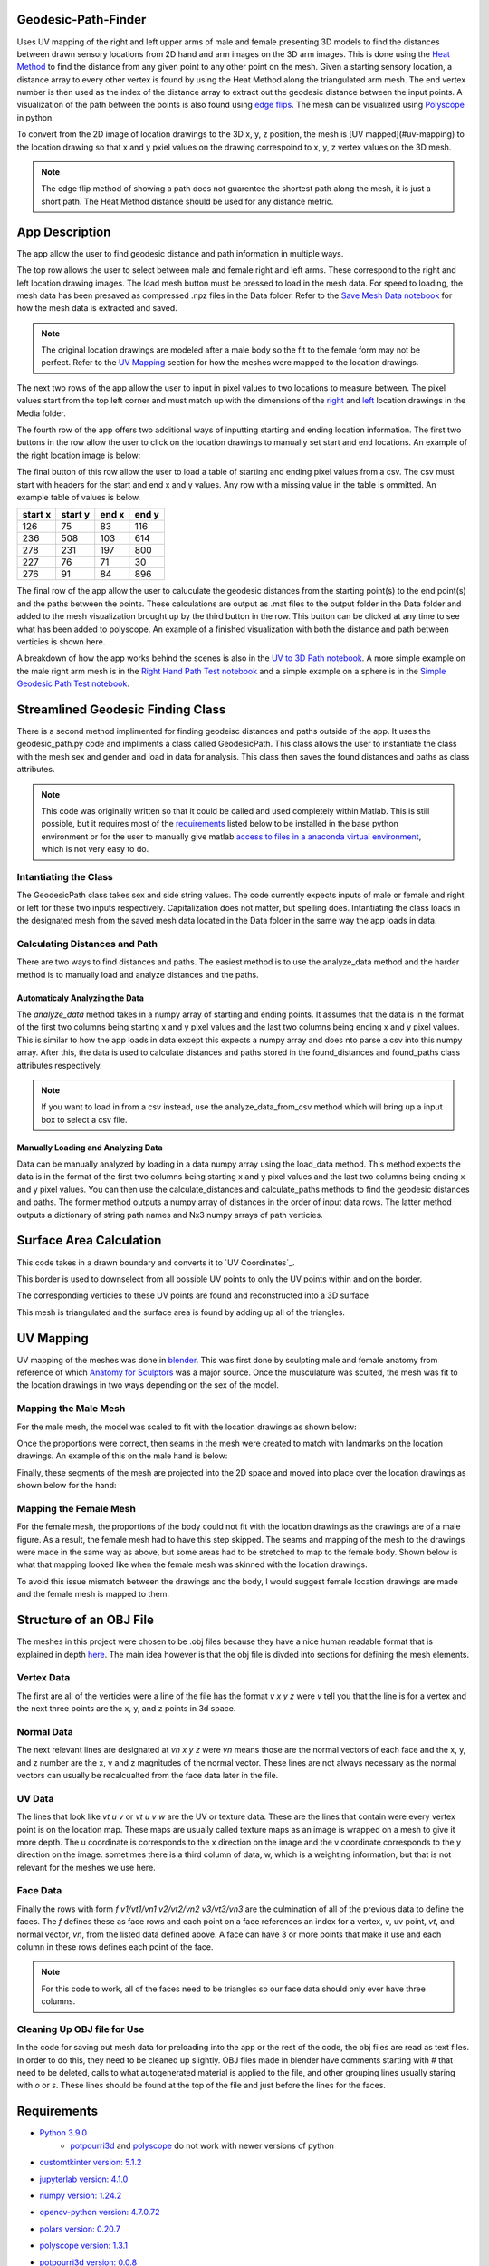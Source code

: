 ====================
Geodesic-Path-Finder
====================
.. image:: ../images/App_Icons/sheen_robotic_hand.png
    :align: left
    :width: 200

Uses UV mapping of the right and left upper arms of male and female presenting 3D models to find the distances between drawn sensory locations from 2D hand and arm
images on the 3D arm images. This is done using the `Heat Method <https://dl.acm.org/doi/abs/10.1145/2516971.2516977>`__ to find the distance from any given point to
any other point on the mesh. Given a starting sensory location, a distance array to every other vertex is found by using the Heat Method along the triangulated arm
mesh. The end vertex number is then used as the index of the distance array to extract out the geodesic distance between the input points.
A visualization of the path between the points is also found using `edge flips <https://dl.acm.org/doi/abs/10.1145/3414685.3417839>`__. The mesh can be visualized
using `Polyscope <https://polyscope.run/py/>`__ in python.

To convert from the 2D image of location drawings to the 3D x, y, z position, the mesh is [UV mapped](#uv-mapping) to the location drawing so that x and y pxiel
values on the drawing correspoind to x, y, z vertex values on the 3D mesh.

.. note::
    The edge flip method of showing a path does not guarentee the shortest path along the mesh, it is just a short path.
    The Heat Method distance should be used for any distance metric.

.. |github| image:: https://img.shields.io/github/followers/Nabizzle?style=social
    :target: https://github.com/Nabizzle
.. |python| image:: https://img.shields.io/badge/python-v3.9-blue
.. |docs| image:: https://readthedocs.org/projects/geodesic-path-finder-documentation/badge/?version=latest
    :target: https://geodesic-path-finder-documentation.readthedocs.io/en/latest/?badge=latest

|github| |python| |docs|

===============
App Description
===============
The app allow the user to find geodesic distance and path information in multiple ways.

.. image:: ../images/App_Photo.png

The top row allows the user to select between male and female right and left arms. These correspond to the right and left location drawing images. The load mesh
button must be pressed to load in the mesh data. For speed to loading, the mesh data has been presaved as compressed .npz files in the Data folder. Refer to the
`Save Mesh Data notebook <https://github.com/Nabizzle/Geodesic-Path-Finder/blob/main/Code/Save%20Mesh%20Data.ipynb>`__ for how the mesh data is extracted and saved.

.. note::
    The original location drawings are modeled after a male body so the fit to the female form may not be perfect. Refer to the `UV Mapping`_
    section for how the meshes were mapped to the location drawings.

The next two rows of the app allow the user to input in pixel values to two locations to measure between. The pixel values start from the top left corner and must
match up with the dimensions of the `right <https://github.com/Nabizzle/Geodesic-Path-Finder-Documentation/blob/main/Media/right%20arm.png>`__ and
`left <https://github.com/Nabizzle/Geodesic-Path-Finder-Documentation/blob/main/Media/left%20arm.png>`__ location drawings in the Media folder.

The fourth row of the app offers two additional ways of inputting starting and ending location information. The first two buttons in the row allow the user to click
on the location drawings to manually set start and end locations. An example of the right location image is below:

.. image:: ../images/right_arm.png
    :width: 300

The final button of this row allow the user to load a table of starting and ending pixel values from a csv. The csv must start with headers for the start and end x
and y values. Any row with a missing value in the table is ommitted. An example table of values is below.

+---------+---------+-------+-------+
| start x | start y | end x | end y |
+=========+=========+=======+=======+
|   126   |   75    |  83   |  116  |
+---------+---------+-------+-------+
|   236   |   508   |  103  |  614  |
+---------+---------+-------+-------+
|   278   |   231   |  197  |  800  |
+---------+---------+-------+-------+
|   227   |   76    |  71   |  30   |
+---------+---------+-------+-------+
|   276   |   91    |  84   |  896  |
+---------+---------+-------+-------+

The final row of the app allow the user to caluculate the geodesic distances from the starting point(s) to the end point(s) and the paths between the points. These
calculations are output as .mat files to the output folder in the Data folder and added to the mesh visualization brought up by the third button in the row.
This button can be clicked at any time to see what has been added to polyscope. An example of a finished visualization with both the distance and path between
verticies is shown here.

.. image:: ../images/Path_of_the_Right_Arm_Mesh.png
    :width: 500

A breakdown of how the app works behind the scenes is also in the
`UV to 3D Path notebook <https://github.com/Nabizzle/Geodesic-Path-Finder/blob/main/Code/UV%20to%203D%20Path.ipynb>`__. A more simple example on the male right arm
mesh is in the `Right Hand Path Test notebook <https://github.com/Nabizzle/Geodesic-Path-Finder/blob/main/Code/Right%20Hand%20Path%20Test.ipynb>`__ and a simple
example on a sphere is in the
`Simple Geodesic Path Test notebook <https://github.com/Nabizzle/Geodesic-Path-Finder/blob/main/Code/Simple%20Geodesic%20Path%20Test.ipynb>`__.

==================================
Streamlined Geodesic Finding Class
==================================
There is a second method implimented for finding geodeisc distances and paths outside of the app. It uses the geodesic_path.py code and impliments a class called GeodesicPath. This class
allows the user to instantiate the class with the mesh sex and gender and load in data for analysis. This class then saves the found distances and paths as class attributes.

.. note::
    This code was originally written so that it could be called and used completely within Matlab. This is still possible, but it requires most of the `requirements`_ listed
    below to be installed in the base python environment or for the user to manually give matlab
    `access to files in a anaconda virtual environment <https://www.mathworks.com/matlabcentral/answers/443558-matlab-crashes-when-using-conda-environment-other-than-base>`__, which is not
    very easy to do.

Intantiating the Class
======================
The GeodesicPath class takes sex and side string values. The code currently expects inputs of male or female and right or left for these two inputs respectively. Capitalization does not
matter, but spelling does.
Intantiating the class loads in the designated mesh from the saved mesh data located in the Data folder in the same way the app loads in data.

Calculating Distances and Path
==============================
There are two ways to find distances and paths. The easiest method is to use the analyze_data method and the harder method is to manually load and analyze distances and the paths.

Automaticaly Analyzing the Data
------------------------------
The `analyze_data` method takes in a numpy array of starting and ending points. It assumes that the data is in the format of the first two columns being starting x and y pixel values and the
last two columns being ending x and y pixel values. This is similar to how the app loads in data except this expects a numpy array and does nto parse a csv into this numpy array. After this,
the data is used to calculate distances and paths stored in the found_distances and found_paths class attributes respectively.

.. note::
    If you want to load in from a csv instead, use the analyze_data_from_csv method which will bring up a input box to select a csv file.

Manually Loading and Analyzing Data
-----------------------------------
Data can be manually analyzed by loading in a data numpy array using the load_data method. This method expects the data is in the format of the first two columns being starting x and y pixel
values and the last two columns being ending x and y pixel values. You can then use the calculate_distances and calculate_paths methods to find the geodesic distances and paths. The former
method outputs a numpy array of distances in the order of input data rows. The latter method outputs a dictionary of string path names and Nx3 numpy arrays of path verticies.

========================
Surface Area Calculation
========================
This code takes in a drawn boundary and converts it to `UV Coordinates`_.

.. image:: ../images/original_boundary.png
.. image:: ../images/uv_boundary.png

This border is used to downselect from all possible UV points to only the UV points within and on the border.

.. image:: ../images/contained_uvs.png
.. image:: ../images/uv_selection.png

The corresponding verticies to these UV points are found and reconstructed into a 3D surface

.. image:: ../images/location_surface.png

This mesh is triangulated and the surface area is found by adding up all of the triangles.

==========
UV Mapping
==========
UV mapping of the meshes was done in `blender <https://www.blender.org/>`__. This was first done by sculpting male and female anatomy from reference of which
`Anatomy for Sculptors <https://anatomy4sculptors.com/>`__ was a major source. Once the musculature was sculted, the mesh was fit to the location drawings in two ways
depending on the sex of the model.

Mapping the Male Mesh
=====================
For the male mesh, the model was scaled to fit with the location drawings as shown below:

.. image:: ../images/Reference_Matching_Example.png
    :width: 500

Once the proportions were correct, then seams in the mesh were created to match with landmarks on the location drawings. An example of this on the male hand is
below:

.. image:: ../images/Example_of_Making_Seams.png
    :width: 500

Finally, these segments of the mesh are projected into the 2D space and moved into place over the location drawings as shown below for the hand:

.. image:: ../images/UV_Mapping_Example.png
    :width: 500

Mapping the Female Mesh
=======================
For the female mesh, the proportions of the body could not fit with the location drawings as the drawings are of a male figure. As a result, the female mesh had to
have this step skipped. The seams and mapping of the mesh to the drawings were made in the same way as above, but some areas had to be stretched to map to the
female body. Shown below is what that mapping looked like when the female mesh was skinned with the location drawings.

.. image:: ../images/Female_Mesh_Blank.png
    :width: 400
.. image:: ../images/Female_Mesh_Mapped.png
    :width: 400

To avoid this issue mismatch between the drawings and the body, I would suggest female location drawings are made and the female mesh is mapped to them.

========================
Structure of an OBJ File
========================
The meshes in this project were chosen to be .obj files because they have a nice human readable format that is explained in depth
`here <https://all3dp.com/1/obj-file-format-3d-printing-cad/>`__. The main idea however is that the obj file is divded into sections for defining the mesh elements.

Vertex Data
===========
The first are all of the verticies were a line of the file has the format `v x y z` were `v` tell you that the line is for a vertex and the next three points are
the x, y, and z points in 3d space.

Normal Data
===========
The next relevant lines are designated at `vn x y z` were `vn` means those are the normal vectors of each face and the x, y, and z number are the x, y and z
magnitudes of the normal vector. These lines are not always necessary as the normal vectors can usually be recalcualted from the face data later in the file.

UV Data
=======
The lines that look like `vt u v` or `vt u v w` are the UV or texture data. These are the lines that contain were every vertex point is on the location map. These
maps are usually called texture maps as an image is wrapped on a mesh to give it more depth. The u coordinate is corresponds to the x direction on the image and the
v coordinate corresponds to the y direction on the image. sometimes there is a third column of data, w, which is a weighting information, but that is not relevant
for the meshes we use here.

Face Data
=========
Finally the rows with form `f v1/vt1/vn1 v2/vt2/vn2 v3/vt3/vn3` are the culmination of all of the previous data to define the faces. The `f` defines these as face
rows and each point on a face references an index for a vertex, `v`, uv point, `vt`, and normal vector, `vn`, from the listed data defined above. A face can have 3 or more points that make it use and each column in these rows defines each point of the face.

.. note::
    For this code to work, all of the faces need to be triangles so our face data should only ever have three columns.

Cleaning Up OBJ file for Use
============================
In the code for saving out mesh data for preloading into the app or the rest of the code, the obj files are read as text files. In order to do this, they need to be
cleaned up slightly. OBJ files made in blender have comments starting with `#` that need to be deleted, calls to what autogenerated material is applied to the file,
and other grouping lines usually staring with `o` or `s`. These lines should be found at the top of the file and just before the lines for the faces.

============
Requirements
============
- `Python 3.9.0 <https://www.python.org/downloads/release/python-390/>`__
   - `potpourri3d <https://github.com/nmwsharp/potpourri3d>`__ and `polyscope <https://polyscope.run/py/>`__ do not work with newer versions of python

.. |customtkinter| image:: https://img.shields.io/librariesio/release/PyPi/customtkinter/5.1.2
- `customtkinter version: 5.1.2 <https://pypi.org/project/customtkinter/0.3/>`__ |customtkinter|

.. |jupyterlab| image:: https://img.shields.io/librariesio/release/PyPi/jupyterlab/4.1.0
- `jupyterlab version: 4.1.0 <https://pypi.org/project/jupyterlab/4.1.0>`__ |jupyterlab|

.. |numpy| image:: https://img.shields.io/librariesio/release/PyPi/numpy/1.24.2
- `numpy version: 1.24.2 <https://pypi.org/project/numpy/1.24.2>`__ |numpy|

.. |opencv| image:: https://img.shields.io/librariesio/release/PyPi/opencv-python/4.7.0.72
- `opencv-python version: 4.7.0.72 <https://pypi.org/project/opencv-python/4.7.0.72>`__ |opencv|

.. |polars| image:: https://img.shields.io/librariesio/release/PyPi/polars/0.20.7
- `polars version: 0.20.7 <https://pypi.org/project/polars/0.20.3>`__ |polars|

.. |polyscope| image:: https://img.shields.io/librariesio/release/PyPi/polyscope/1.3.1
- `polyscope version: 1.3.1 <https://pypi.org/project/polyscope/1.3.1>`__ |polyscope|

.. |potpourri3d| image:: https://img.shields.io/librariesio/release/PyPi/potpourri3d/0.0.8
- `potpourri3d version: 0.0.8 <https://pypi.org/project/potpourri3d/0.0.8>`__ |potpourri3d|

.. |pynput| image:: https://img.shields.io/librariesio/release/PyPi/pynput/1.7.6
- `pynput version: 1.7.6 <https://pypi.org/project/pynput/1.7.6>`__ |pynput|

.. |scipy| image:: https://img.shields.io/librariesio/release/PyPi/scipy/1.10.1
- `scipy version: 1.10.1 <https://pypi.org/project/scipy/1.10.1>`__ |pynput|

.. |pyvista| image:: https://img.shields.io/librariesio/release/PyPi/pyvista/0.41.1
- `pyvista version: 0.41.1 <https://pypi.org/project/scipy/0.41.1>`__ |pyvista|

.. note::
    If you only want to use the streamlined code and not use the app, you do not need to install the customtkiner, jupyterlab, polyscope, pynput, or scipy dependencies.

======
Author
======
Code and documentation written by `Nabeel Chowdhury <https://www.nabeelchowdhury.com/>`__

===============
Acknowledgments
===============
`App Icon from winnievinzence <https://www.flaticon.com/free-icons/technology>`__

`Anatomy for Sculptors <https://anatomy4sculptors.com/>`__ for amazing references on anatomy.
